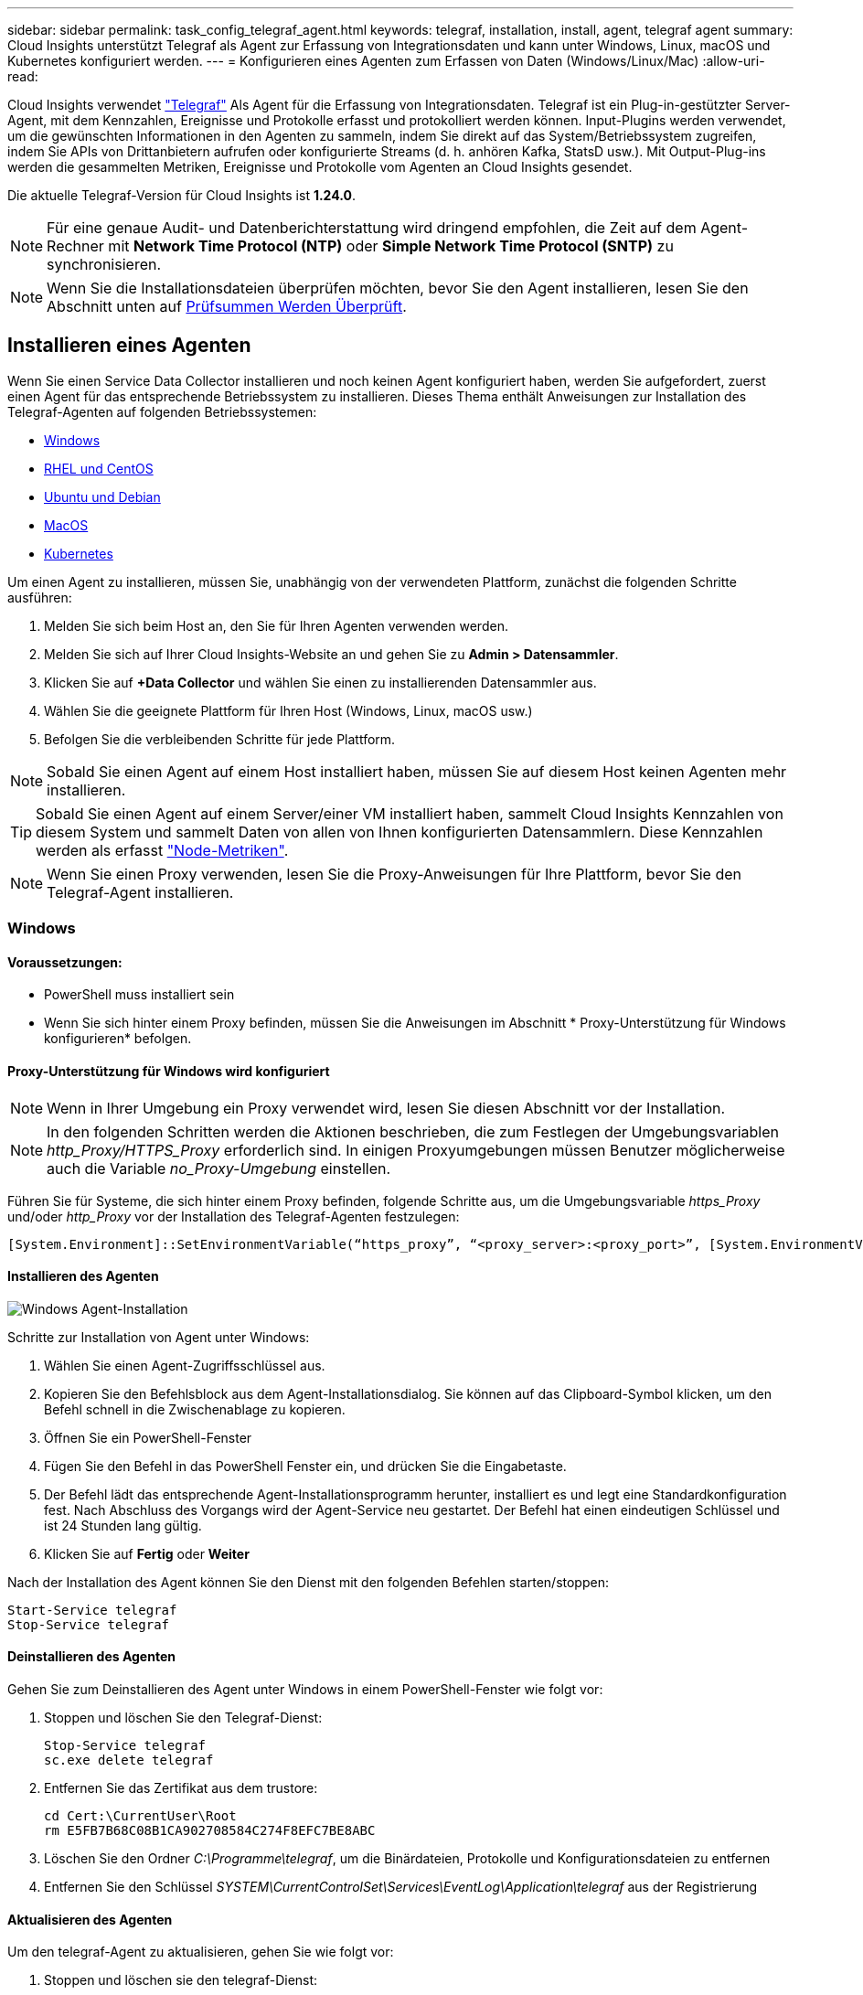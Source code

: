 ---
sidebar: sidebar 
permalink: task_config_telegraf_agent.html 
keywords: telegraf, installation, install, agent, telegraf agent 
summary: Cloud Insights unterstützt Telegraf als Agent zur Erfassung von Integrationsdaten und kann unter Windows, Linux, macOS und Kubernetes konfiguriert werden. 
---
= Konfigurieren eines Agenten zum Erfassen von Daten (Windows/Linux/Mac)
:allow-uri-read: 


[role="lead"]
Cloud Insights verwendet link:https://docs.influxdata.com/telegraf["Telegraf"] Als Agent für die Erfassung von Integrationsdaten. Telegraf ist ein Plug-in-gestützter Server-Agent, mit dem Kennzahlen, Ereignisse und Protokolle erfasst und protokolliert werden können. Input-Plugins werden verwendet, um die gewünschten Informationen in den Agenten zu sammeln, indem Sie direkt auf das System/Betriebssystem zugreifen, indem Sie APIs von Drittanbietern aufrufen oder konfigurierte Streams (d. h. anhören Kafka, StatsD usw.). Mit Output-Plug-ins werden die gesammelten Metriken, Ereignisse und Protokolle vom Agenten an Cloud Insights gesendet.

Die aktuelle Telegraf-Version für Cloud Insights ist *1.24.0*.


NOTE: Für eine genaue Audit- und Datenberichterstattung wird dringend empfohlen, die Zeit auf dem Agent-Rechner mit *Network Time Protocol (NTP)* oder *Simple Network Time Protocol (SNTP)* zu synchronisieren.


NOTE: Wenn Sie die Installationsdateien überprüfen möchten, bevor Sie den Agent installieren, lesen Sie den Abschnitt unten auf <<Prüfsummen Werden Überprüft>>.



== Installieren eines Agenten

Wenn Sie einen Service Data Collector installieren und noch keinen Agent konfiguriert haben, werden Sie aufgefordert, zuerst einen Agent für das entsprechende Betriebssystem zu installieren. Dieses Thema enthält Anweisungen zur Installation des Telegraf-Agenten auf folgenden Betriebssystemen:

* <<Windows>>
* <<RHEL und CentOS>>
* <<Ubuntu und Debian>>
* <<MacOS>>
* <<Kubernetes>>


Um einen Agent zu installieren, müssen Sie, unabhängig von der verwendeten Plattform, zunächst die folgenden Schritte ausführen:

. Melden Sie sich beim Host an, den Sie für Ihren Agenten verwenden werden.
. Melden Sie sich auf Ihrer Cloud Insights-Website an und gehen Sie zu *Admin > Datensammler*.
. Klicken Sie auf *+Data Collector* und wählen Sie einen zu installierenden Datensammler aus.


. Wählen Sie die geeignete Plattform für Ihren Host (Windows, Linux, macOS usw.)
. Befolgen Sie die verbleibenden Schritte für jede Plattform.



NOTE: Sobald Sie einen Agent auf einem Host installiert haben, müssen Sie auf diesem Host keinen Agenten mehr installieren.


TIP: Sobald Sie einen Agent auf einem Server/einer VM installiert haben, sammelt Cloud Insights Kennzahlen von diesem System und sammelt Daten von allen von Ihnen konfigurierten Datensammlern. Diese Kennzahlen werden als erfasst link:task_config_telegraf_node.html["Node-Metriken"].


NOTE: Wenn Sie einen Proxy verwenden, lesen Sie die Proxy-Anweisungen für Ihre Plattform, bevor Sie den Telegraf-Agent installieren.



=== Windows



==== Voraussetzungen:

* PowerShell muss installiert sein
* Wenn Sie sich hinter einem Proxy befinden, müssen Sie die Anweisungen im Abschnitt * Proxy-Unterstützung für Windows konfigurieren* befolgen.




==== Proxy-Unterstützung für Windows wird konfiguriert


NOTE: Wenn in Ihrer Umgebung ein Proxy verwendet wird, lesen Sie diesen Abschnitt vor der Installation.


NOTE: In den folgenden Schritten werden die Aktionen beschrieben, die zum Festlegen der Umgebungsvariablen _http_Proxy/HTTPS_Proxy_ erforderlich sind. In einigen Proxyumgebungen müssen Benutzer möglicherweise auch die Variable _no_Proxy-Umgebung_ einstellen.

Führen Sie für Systeme, die sich hinter einem Proxy befinden, folgende Schritte aus, um die Umgebungsvariable _https_Proxy_ und/oder _http_Proxy_ vor der Installation des Telegraf-Agenten festzulegen:

 [System.Environment]::SetEnvironmentVariable(“https_proxy”, “<proxy_server>:<proxy_port>”, [System.EnvironmentVariableTarget]::Machine)


==== Installieren des Agenten

image:AgentInstallWindows.png["Windows Agent-Installation"]

.Schritte zur Installation von Agent unter Windows:
. Wählen Sie einen Agent-Zugriffsschlüssel aus.
. Kopieren Sie den Befehlsblock aus dem Agent-Installationsdialog. Sie können auf das Clipboard-Symbol klicken, um den Befehl schnell in die Zwischenablage zu kopieren.
. Öffnen Sie ein PowerShell-Fenster
. Fügen Sie den Befehl in das PowerShell Fenster ein, und drücken Sie die Eingabetaste.
. Der Befehl lädt das entsprechende Agent-Installationsprogramm herunter, installiert es und legt eine Standardkonfiguration fest. Nach Abschluss des Vorgangs wird der Agent-Service neu gestartet. Der Befehl hat einen eindeutigen Schlüssel und ist 24 Stunden lang gültig.
. Klicken Sie auf *Fertig* oder *Weiter*


Nach der Installation des Agent können Sie den Dienst mit den folgenden Befehlen starten/stoppen:

....
Start-Service telegraf
Stop-Service telegraf
....


==== Deinstallieren des Agenten

Gehen Sie zum Deinstallieren des Agent unter Windows in einem PowerShell-Fenster wie folgt vor:

. Stoppen und löschen Sie den Telegraf-Dienst:
+
....
Stop-Service telegraf
sc.exe delete telegraf
....
. Entfernen Sie das Zertifikat aus dem trustore:
+
....
cd Cert:\CurrentUser\Root
rm E5FB7B68C08B1CA902708584C274F8EFC7BE8ABC
....
. Löschen Sie den Ordner _C:\Programme\telegraf_, um die Binärdateien, Protokolle und Konfigurationsdateien zu entfernen
. Entfernen Sie den Schlüssel _SYSTEM\CurrentControlSet\Services\EventLog\Application\telegraf_ aus der Registrierung




==== Aktualisieren des Agenten

Um den telegraf-Agent zu aktualisieren, gehen Sie wie folgt vor:

. Stoppen und löschen sie den telegraf-Dienst:
+
....
Stop-Service telegraf
sc.exe delete telegraf
....
. Löschen Sie den Schlüssel _SYSTEM\CurrentControlSet\Services\EventLog\Application\telegraf_ aus der Registrierung
. Löschen _C:\Programme\telegraf\telegraf.conf_
. Löschen Sie _C:\Programme\telegraf\telegraf.exe_
. link:#windows["Installieren Sie den neuen Agenten"].




=== RHEL und CentOS



==== Voraussetzungen:

* Folgende Befehle müssen verfügbar sein: Curl, sudo, ping, sha256sum, openssl, Und Dmidecode
* Wenn Sie sich hinter einem Proxy befinden, müssen Sie die Anweisungen im Abschnitt * Proxy-Unterstützung für RHEL/CentOS* befolgen.




==== Proxy-Unterstützung für RHEL/CentOS wird konfiguriert


NOTE: Wenn in Ihrer Umgebung ein Proxy verwendet wird, lesen Sie diesen Abschnitt vor der Installation.


NOTE: In den folgenden Schritten werden die Aktionen beschrieben, die zum Festlegen der Umgebungsvariablen _http_Proxy/HTTPS_Proxy_ erforderlich sind. In einigen Proxyumgebungen müssen Benutzer möglicherweise auch die Variable _no_Proxy-Umgebung_ einstellen.

Führen Sie für Systeme, die sich hinter einem Proxy befinden, die folgenden Schritte vor der Installation des Telegraf-Agenten durch:

. Legen Sie die Umgebungsvariable _https_Proxy_ und/oder _http_Proxy_ für den aktuellen Benutzer fest:
+
 export https_proxy=<proxy_server>:<proxy_port>
. _/etc/default/telegraf_ erstellen und Definitionen für die Variable(en) _https_Proxy_ und/oder _http_Proxy_ einfügen:
+
 https_proxy=<proxy_server>:<proxy_port>




==== Installieren des Agenten

image:Agent_Requirements_Rhel.png["RHEL/CentOS Agent Installation"]

.Schritte zum Installieren von Agent auf RHEL/CentOS:
. Wählen Sie einen Agent-Zugriffsschlüssel aus.
. Kopieren Sie den Befehlsblock aus dem Agent-Installationsdialog. Sie können auf das Clipboard-Symbol klicken, um den Befehl schnell in die Zwischenablage zu kopieren.
. Öffnen Sie ein Fenster „Bash“
. Fügen Sie den Befehl in das Fenster „Bash“ ein, und drücken Sie die Eingabetaste.
. Der Befehl lädt das entsprechende Agent-Installationsprogramm herunter, installiert es und legt eine Standardkonfiguration fest. Nach Abschluss des Vorgangs wird der Agent-Service neu gestartet. Der Befehl hat einen eindeutigen Schlüssel und ist 24 Stunden lang gültig.
. Klicken Sie auf *Fertig* oder *Weiter*


Nach der Installation des Agent können Sie den Dienst mit den folgenden Befehlen starten/stoppen:

Wenn Ihr Betriebssystem systemd (CentOS 7+ und RHEL 7+) verwendet:

....
sudo systemctl start telegraf
sudo systemctl stop telegraf
....
Wenn Ihr Betriebssystem keine systemd verwendet (CentOS 7+ und RHEL 7+):

....
sudo service telegraf start
sudo service telegraf stop
....


==== Deinstallieren des Agenten

Gehen Sie zum Deinstallieren des Agent auf RHEL/CentOS in einem Bash Terminal wie folgt vor:

. Stoppen Sie den Telegraf-Service:
+
....
systemctl stop telegraf (If your operating system is using systemd (CentOS 7+ and RHEL 7+)
/etc/init.d/telegraf stop (for systems without systemd support)
....
. Entfernen Sie den Telegraf-Agent:
+
 yum remove telegraf
. Entfernen Sie alle Konfigurations- oder Protokolldateien, die zurückgelassen werden können:
+
....
rm -rf /etc/telegraf*
rm -rf /var/log/telegraf*
....




==== Aktualisieren des Agenten

Um den telegraf-Agent zu aktualisieren, gehen Sie wie folgt vor:

. Stoppen sie den telegraf-Service:
+
....
systemctl stop telegraf (If your operating system is using systemd (CentOS 7+ and RHEL 7+)
/etc/init.d/telegraf stop (for systems without systemd support)
....
. Entfernen Sie den vorherigen telegraf-Agent:
+
 yum remove telegraf
. link:#rhel-and-centos["Installieren Sie den neuen Agenten"].




=== Ubuntu und Debian



==== Voraussetzungen:

* Folgende Befehle müssen verfügbar sein: Curl, sudo, ping, sha256sum, openssl, Und Dmidecode
* Wenn Sie sich hinter einem Proxy befinden, müssen Sie die Anweisungen im Abschnitt * Proxy-Unterstützung für Ubuntu/Debian* befolgen.




==== Proxy-Unterstützung für Ubuntu/Debian konfigurieren


NOTE: Wenn in Ihrer Umgebung ein Proxy verwendet wird, lesen Sie diesen Abschnitt vor der Installation.


NOTE: In den folgenden Schritten werden die Aktionen beschrieben, die zum Festlegen der Umgebungsvariablen _http_Proxy/HTTPS_Proxy_ erforderlich sind. In einigen Proxyumgebungen müssen Benutzer möglicherweise auch die Variable _no_Proxy-Umgebung_ einstellen.

Führen Sie für Systeme, die sich hinter einem Proxy befinden, die folgenden Schritte vor der Installation des Telegraf-Agenten durch:

. Legen Sie die Umgebungsvariable _https_Proxy_ und/oder _http_Proxy_ für den aktuellen Benutzer fest:
+
 export https_proxy=<proxy_server>:<proxy_port>
. Erstellen Sie /etc/default/telegraf und fügen Sie Definitionen für die Variable(en) _https_Proxy_ und/oder _http_Proxy_ ein:
+
 https_proxy=<proxy_server>:<proxy_port>




==== Installieren des Agenten

image:Agent_Requirements_Ubuntu.png["Ubuntu/Debian Agent Install"]

.Schritte zur Installation von Agent auf Debian oder Ubuntu:
. Wählen Sie einen Agent-Zugriffsschlüssel aus.
. Kopieren Sie den Befehlsblock aus dem Agent-Installationsdialog. Sie können auf das Clipboard-Symbol klicken, um den Befehl schnell in die Zwischenablage zu kopieren.
. Öffnen Sie ein Fenster „Bash“
. Fügen Sie den Befehl in das Fenster „Bash“ ein, und drücken Sie die Eingabetaste.
. Der Befehl lädt das entsprechende Agent-Installationsprogramm herunter, installiert es und legt eine Standardkonfiguration fest. Nach Abschluss des Vorgangs wird der Agent-Service neu gestartet. Der Befehl hat einen eindeutigen Schlüssel und ist 24 Stunden lang gültig.
. Klicken Sie auf *Fertig* oder *Weiter*


Nach der Installation des Agent können Sie den Dienst mit den folgenden Befehlen starten/stoppen:

Wenn Ihr Betriebssystem systemd verwendet:

....
sudo systemctl start telegraf
sudo systemctl stop telegraf
....
Wenn Ihr Betriebssystem keine systemd verwendet:

....
sudo service telegraf start
sudo service telegraf stop
....


==== Deinstallieren des Agenten

Um den Agent auf Ubuntu/Debian zu deinstallieren, führen Sie in einem Bash-Terminal Folgendes aus:

. Stoppen Sie den Telegraf-Service:
+
....
systemctl stop telegraf (If your operating system is using systemd)
/etc/init.d/telegraf stop (for systems without systemd support)
....
. Entfernen Sie den Telegraf-Agent:
+
 dpkg -r telegraf
. Entfernen Sie alle Konfigurations- oder Protokolldateien, die zurückgelassen werden können:
+
....
rm -rf /etc/telegraf*
rm -rf /var/log/telegraf*
....




==== Aktualisieren des Agenten

Um den telegraf-Agent zu aktualisieren, gehen Sie wie folgt vor:

. Stoppen sie den telegraf-Service:
+
....
systemctl stop telegraf (If your operating system is using systemd)
/etc/init.d/telegraf stop (for systems without systemd support)
....
. Entfernen Sie den vorherigen telegraf-Agent:
+
 dpkg -r telegraf
. link:#ubuntu-and-debian["Installieren Sie den neuen Agenten"].




=== MacOS



==== Voraussetzungen:

* Folgende Befehle müssen verfügbar sein: Curl, sudo, openssl und shasum
* Wenn Sie sich hinter einem Proxy befinden, müssen Sie die Anweisungen im Abschnitt * Proxy-Unterstützung für macOS* befolgen.




==== Proxy-Unterstützung für macOS wird konfiguriert


NOTE: Wenn in Ihrer Umgebung ein Proxy verwendet wird, lesen Sie diesen Abschnitt vor der Installation.


NOTE: In den folgenden Schritten werden die Aktionen beschrieben, die zum Festlegen der Umgebungsvariablen _http_Proxy/HTTPS_Proxy_ erforderlich sind. In einigen Proxyumgebungen müssen Benutzer möglicherweise auch die Variable _no_Proxy-Umgebung_ einstellen.

Führen Sie bei Systemen, die sich hinter einem Proxy befinden, folgende Schritte aus, um die Umgebungsvariable _https_Proxy_ und/oder _http_Proxy_ für den aktuellen Benutzer *VOR* zur Installation des Telegraf-Agenten festzulegen:

 export https_proxy=<proxy_server>:<proxy_port>
*NACH* Installation des Telegraf-Agenten, fügen Sie die entsprechende _https_Proxy_ und/oder _http_Proxy_ Variable(en) in _/Applications/telegraf.App/Contents/telegraf.plist_: hinzu und setzen Sie sie ein

....
…
<?xml version="1.0" encoding="UTF-8"?>
<!DOCTYPE plist PUBLIC "-//Apple//DTD PLIST 1.0//EN" "http://www.apple.com/DTDs/PropertyList-1.0.dtd">
<plist version="1.0">
<dict>
   <key>EnvironmentVariables</key>
   <dict>
          <key>https_proxy</key>
          <string><proxy_server>:<proxy_port></string>
   </dict>
   <key>Program</key>
   <string>/Applications/telegraf.app/Contents/MacOS/telegraf</string>
   <key>Label</key>
   <string>telegraf</string>
   <key>ProgramArguments</key>
   <array>
     <string>/Applications/telegraf.app/Contents/MacOS/telegraf</string>
     <string>--config</string>
     <string>/usr/local/etc/telegraf.conf</string>
     <string>--config-directory</string>
     <string>/usr/local/etc/telegraf.d</string>
   </array>
   <key>RunAtLoad</key>
   <true/>
</dict>
</plist>
…
....
Starten Sie dann Telegraf nach dem Laden der oben genannten Änderungen neu:

....
sudo launchctl stop telegraf
sudo launchctl unload -w /Library/LaunchDaemons/telegraf.plist
sudo launchctl load -w /Library/LaunchDaemons/telegraf.plist
sudo launchctl start telegraf
....


==== Installieren des Agenten

image:Agent_Requirements_Macos.png["MacOS Agent-Installation"]

.Schritte zum Installieren von Agent auf macOS:
. Wählen Sie einen Agent-Zugriffsschlüssel aus.
. Kopieren Sie den Befehlsblock aus dem Agent-Installationsdialog. Sie können auf das Clipboard-Symbol klicken, um den Befehl schnell in die Zwischenablage zu kopieren.
. Öffnen Sie ein Fenster „Bash“
. Fügen Sie den Befehl in das Fenster „Bash“ ein, und drücken Sie die Eingabetaste.
. Der Befehl lädt das entsprechende Agent-Installationsprogramm herunter, installiert es und legt eine Standardkonfiguration fest. Nach Abschluss des Vorgangs wird der Agent-Service neu gestartet. Der Befehl hat einen eindeutigen Schlüssel und ist 24 Stunden lang gültig.
. Wenn Sie zuvor einen Telegraf-Agent mit Homebrew installiert haben, werden Sie aufgefordert, ihn zu deinstallieren. Nachdem der zuvor installierte Telegraf Agent deinstalliert wurde, führen Sie den Befehl in Schritt 5 erneut aus.
. Klicken Sie auf *Fertig* oder *Weiter*


Nach der Installation des Agent können Sie den Dienst mit den folgenden Befehlen starten/stoppen:

....
sudo launchctl start telegraf
sudo launchctl stop telegraf
....


==== Deinstallieren des Agenten

Um den Agent auf macOS zu deinstallieren, führen Sie in einem Bash-Terminal Folgendes aus:

. Stoppen Sie den Telegraf-Service:
+
 sudo launchctl stop telegraf
. Deinstallieren Sie den telegraf-Agent:
+
....
cp /Applications/telegraf.app/scripts/uninstall /tmp
sudo /tmp/uninstall
....
. Entfernen Sie alle Konfigurations- oder Protokolldateien, die zurückgelassen werden können:
+
....
rm -rf /usr/local/etc/telegraf*
rm -rf /usr/local/var/log/telegraf.*
....




==== Aktualisieren des Agenten

Um den telegraf-Agent zu aktualisieren, gehen Sie wie folgt vor:

. Stoppen sie den telegraf-Service:
+
 sudo launchctl stop telegraf
. Deinstallieren Sie den vorherigen telegraf-Agent:
+
....
cp /Applications/telegraf.app/scripts/uninstall /tmp
sudo /tmp/uninstall
....
. link:#macos["Installieren Sie den neuen Agenten"].


{Leer} {leer} {leer} {leer} {leer} leer {Leer}



== Kubernetes

Der NetApp Kubernetes Monitoring Operator (NKMO) ist die bevorzugte Methode zur Installation von Kubernetes für Cloud Insights Insights. Es ermöglicht eine flexiblere Konfiguration der Überwachung in weniger Schritten sowie erweiterte Möglichkeiten zur Überwachung anderer Software, die im K8s Cluster ausgeführt wird.

Bitte link:task_config_telegraf_agent_k8s.html["*Los geht hier*"] Informationen und Installationsanweisungen für den NetApp Kubernetes Monitoring Operator.

{Leer} {leer} {leer} {leer} {leer} leer {Leer}



== Prüfsummen Werden Überprüft

Das Cloud Insights Agent-Installationsprogramm führt Integritätsprüfungen durch. Einige Benutzer müssen jedoch vor der Installation oder Anwendung heruntergeladener Artefakte möglicherweise ihre eigenen Überprüfungen durchführen. Um einen nur-Download-Vorgang durchzuführen (im Gegensatz zum Standard-Download-and-install), können diese Benutzer den Agent-Installation Befehl erhalten von der UI und entfernen Sie die nachhängbare "Installation" Option.

Führen Sie hierzu folgende Schritte aus:

. Kopieren Sie das Agent Installer-Snippet wie angewiesen.
. Anstatt das Snippet in ein Befehlsfenster einzufügen, fügen Sie es in einen Texteditor ein.
. Entfernen Sie die nachgestellten „--install“ (Linux/Mac) oder „-install“ (Windows) aus dem Befehl.
. Kopieren Sie den gesamten Befehl aus dem Texteditor.
. Fügen Sie es nun in Ihr Befehlsfenster ein (in einem Arbeitsverzeichnis) und führen Sie es aus.


Nicht-Windows (diese Beispiele gelten für Kubernetes; die tatsächlichen Skriptnamen können variieren):

* Download und Installation (Standard):
+
 installerName=cloudinsights-kubernetes.sh … && sudo -E -H ./$installerName --download –-install
* Nur Download:
+
 installerName=cloudinsights-kubernetes.sh … && sudo -E -H ./$installerName --download


Windows:

* Download und Installation (Standard):
+
 !$($installerName=".\cloudinsights-windows.ps1") … -and $(&$installerName -download -install)
* Nur Download:
+
 !$($installerName=".\cloudinsights-windows.ps1") … -and $(&$installerName -download)


Der Download-Only-Befehl lädt alle erforderlichen Artefakte vom Cloud Insights in das Arbeitsverzeichnis herunter. Die Artefakte umfassen, dürfen aber nicht beschränkt sein auf:

* Ein Installationsskript
* Einer Umgebungsdatei
* YAML-Dateien
* Eine signierte Prüfsummendatei (endet in shar256.signierte oder sha256.ps1)
* Eine PEM-Datei (netapp_cert.pem) zur Signaturverifizierung


Das Installationsskript, die Umgebungsdatei und die YAML-Dateien können mittels Sichtprüfung verifiziert werden.

Die PEM-Datei kann durch Bestätigung des Fingerabdrucks wie folgt verifiziert werden:

 E5:FB:7B:68:C0:8B:1C:A9:02:70:85:84:C2:74:F8:EF:C7:BE:8A:BC
Genauer gesagt,

* Nicht Windows:
+
 openssl x509 -fingerprint -sha1 -noout -inform pem -in netapp_cert.pem
* Windows:
+
 Import-Certificate -Filepath .\netapp_cert.pem -CertStoreLocation Cert:\CurrentUser\Root


Die signierte Prüfsummendatei kann mit der PEM-Datei verifiziert werden:

* Nicht Windows:


 openssl smime -verify -in telegraf*.sha256.signed -CAfile netapp_cert.pem -purpose any
* Windows (nach der Installation des Zertifikats über Import-Zertifikat oben):


....
Get-AuthenticodeSignature -FilePath .\telegraf.zip.sha256.ps1
$result = Get-AuthenticodeSignature -FilePath .\telegraf.zip.sha256.ps1
$signer = $result.SignerCertificate
Add-Type -Assembly System.Security
[Security.Cryptography.x509Certificates.X509Certificate2UI]::DisplayCertificate($signer)
....
Sobald alle Artefakte zufriedenstellend überprüft wurden, kann die Agenteninstallation durch Ausführen von gestartet werden:

Nicht Windows:

 sudo -E -H ./<installation_script_name> --install
Windows:

 .\cloudinsights-windows.ps1 -install


== Fehlerbehebung Bei Der Agenteninstallation

Einige Dinge, die Sie versuchen können, wenn Probleme beim Einrichten eines Agenten auftreten:

[cols="2*"]
|===
| Problem: | Versuchen Sie dies: 


| Ich habe bereits einen Agent mit Cloud Insights installiert | Wenn Sie bereits einen Agent auf Ihrem Host/VM installiert haben, müssen Sie den Agent nicht erneut installieren. Wählen Sie in diesem Fall im Bildschirm Agenteninstallation einfach die entsprechende Plattform und die entsprechende Taste aus und klicken Sie auf *Weiter* oder *Fertig*. 


| Ich habe bereits einen Agent installiert, aber nicht mit dem Cloud Insights Installer | Entfernen Sie den vorherigen Agent, und führen Sie die Installation des Cloud Insights Agent aus, um die richtigen Standardeinstellungen für die Konfigurationsdatei zu gewährleisten. Klicken Sie nach Abschluss auf *Weiter* oder *Fertig*. 
|===
Weitere Informationen finden Sie im link:concept_requesting_support.html["Unterstützung"] Oder auf der link:https://docs.netapp.com/us-en/cloudinsights/CloudInsightsDataCollectorSupportMatrix.pdf["Data Collector Supportmatrix"].
